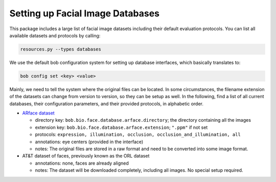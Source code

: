 .. vim: set fileencoding=utf-8 :
.. author: Manuel Günther <siebenkopf@googlemail.com>

.. _bob.bio.face.datasets:

Setting up Facial Image Databases
=================================

This package includes a large list of facial image datasets including their default evaluation protocols.
You can list all available datasets and protocols by calling:

.. code-block:: bash

  resources.py --types databases


We use the default bob configuration system for setting up database interfaces, which basically translates to:

.. code-block:: bash

  bob config set <key> <value>

Mainly, we need to tell the system where the original files can be located.
In some circumstances, the filename extension of the datasets can change from version to version, so they can be setup as well.
In the following, find a list of all current databases, their configuration parameters, and their provided protocols, in alphabetic order.

* `ARface dataset <https://www2.ece.ohio-state.edu/~aleix/ARdatabase.html>`__

  - directory key: ``bob.bio.face.database.arface.directory``; the directory containing all the images
  - extension key: ``bob.bio.face.database.arface.extension``; ``".ppm"`` if not set
  - protocols: ``expression, illumination, occlusion, occlusion_and_illumination, all``
  - annotations: eye centers (provided in the interface)
  - notes: The original files are stored in a raw format and need to be converted into some image format.

* AT&T dataset of faces, previously known as the ORL dataset

  - annotations: none, faces are already aligned
  - notes: The dataset will be downloaded completely, including all images. No special setup required.
